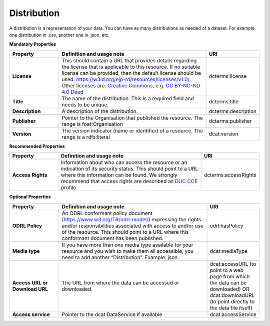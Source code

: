 Distribution
~~~~~~~~~~~~

A distribution is a representation of your data. You can have as many distributions as needed of a dataset. For example, one distribution in .csv, another one in .json, etc.


**Mandatory Properties**

.. list-table:: 
	:widths: 20 60 20
	:header-rows: 1

	* - Property
	  - Definition and usage note
	  - URI
	* - **License**
	  - This should contain a URL that provides details regarding the license that is applicable to this resource. If no suitable license can be provided, then the default license should be used: `https://w3id.org/ejp-rd/resources/licenses/v1.0/ <https://w3id.org/ejp-rd/resources/licenses/v1.0/>`_. Other licenses are: `Creative Commons <https://creativecommons.org/licenses/>`_, e.g. `CC BY-NC-ND 4.0 Deed <http://creativecommons.org/licenses/by-nc-nd/4.0>`_
	  - | dcterms:license
	* - **Title**
	  - The name of the distribution. This is a required field and needs to be unique.
	  - | dcterms:title
	* - **Description**
	  - A description of the distribution.
	  - | dcterms:description
	* - **Publisher**
	  - Pointer to the Organisation that published the resource. The range is foaf:Organisation
	  - | dcterms:publisher
	* - **Version**
	  - The version indicator (name or identifier) of a resource. The range is a rdfs:literal
	  - | dcat:version


**Recommended Properties**

.. list-table::
	:widths: 20 60 20
	:header-rows: 1

	* - Property
	  - Definition and usage note
	  - URI
	* - **Access Rights**
	  - Information about who can access the resource or an indication of its security status. This should point to a URL where this information can be found. We strongly recommend that access rights are described as `DUC CCE <https://duc.le.ac.uk/>`_ profile.
	  - | dcterms:accessRights


**Optional Properties**

.. list-table::
	:widths: 20 60 20
	:header-rows: 1

	* - Property
	  - Definition and usage note
	  - URI
	* - **ODRL Policy**
	  - An ODRL conformant policy document (`https://www.w3.org/TR/odrl-model/ <https://www.w3.org/TR/odrl-model/>`_) expressing the rights and/or responsibilities associated with access to and/or use of the resource. This should point to a URL where this conformant document has been published.
	  - | odrl:hasPolicy
	* - **Media type**
	  - If you have more than one media type available for your resource and you wish to make them all accessible, you need to add another “Distribution”. Example: json.
	  - | dcat:mediaType
	* - **Access URL or Download URL**
	  - The URL from where the data can be accessed or downloaded.
	  - dcat:accessURL (to point to a web page from which the data can be downloaded) OR dcat:downloadURL (to point directly to the data file itself)
	* - **Access service**
	  - Pointer to the dcat:DataService if available
	  - | dcat:accessService